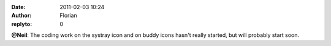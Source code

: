 :date: 2011-02-03 10:24
:author: Florian
:replyto: 0

**@Neil**: The coding work on the systray icon and on buddy icons hasn't really started, but will probably start soon.
